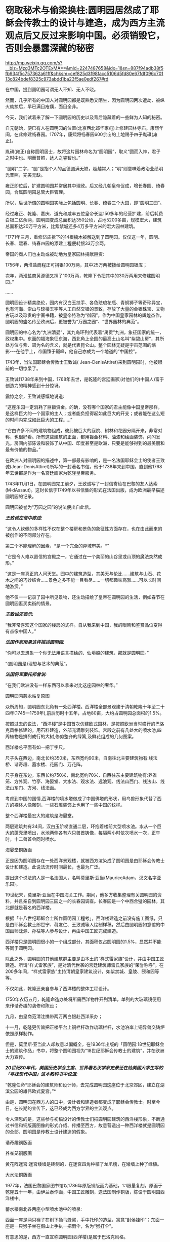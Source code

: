 * 窃取秘术与偷梁换柱:圆明园居然成了耶稣会传教士的设计与建造，成为西方主流观点后又反过来影响中国。必须销毁它，否则会暴露深藏的秘密

http://mp.weixin.qq.com/s?__biz=Mzg3MTc2OTExMA==&mid=2247487658&idx=1&sn=887f94adb38f5fb934f5c757362a61ff&chksm=cef825d3f98facc5106d5fd80e67fdf096c70113c824bdef8325c973abdd1ba23f5ae0edf267#rd

在中国，提到圆明园可谓无人不知、无人不晓。

然而，几乎所有的中国人对圆明园都是既熟悉又陌生，因为圆明园两次遭劫、被纵火劫掠后，早已满目疮痍，面目全非。

今天，我们试着来了解一下圆明园的历史以及背后隐藏着的一些鲜为人知的秘密。

自元朝始，便已有人在圆明园的位置(北京西北郊华家屯)上修建园林寺庙。康熙年间，在此修建畅春园。1707年，康熙将畅春园600余亩的土地赐予四子胤禛(雍正)。

胤禛(雍正)自称圆明居士，故将这片园林命名为“圆明园”，取义“圆而入神，君子之时中也。明而普照，达人之睿智也。”

“圆明”二字，“圆”是指个人的品德圆满无缺，超越常人；“明”则意味着政治业绩明光普照，完美无缺。

雍正即位后，扩建圆明园并常居其中理政。后又经几朝皇帝促成，增长春园、绮春园，合属圆明园总管大臣管理。

所以，后世所谓的圆明园实际上包括圆明、长春、绮春三个大园，即“圆明三园”。

[[./img/18-1.jpeg]]

经过雍正、乾隆、嘉庆、道光和咸丰五位皇帝长达150多年的经营扩建，前后耗费白银二亿余两，圆明园变成总面积达350公顷，占地5200多亩，规模宏大，建筑总面积达20万平方米，比紫禁城还多4万多平方米的宏大园林建筑。

“1771年三月，重修岱庙拆下的14根楠木被解送到了圆明园。仅仅这一年，圆明、长春、熙春、绮春四园的添建工程便耗银33万余两。

帝国的商人们也主动或被动地为皇家园林捐献巨资:

1756年，两淮盐商程正可捐银100万两，其中25万两被拨给圆明园银库；

次年，两淮盐商黄源德又捐了100万两，乾隆下令把其中的30万两用来修建圆明园。”

......

圆明园设计精美绝伦，园内有汉白玉扶手、各色珐琅花瓶、青铜狮子等奇珍异宝，也有河海、崇山与琼楼玉宇等人工自然交错的景致，存放了大量的金银珠宝、文物古玩以及珍贵的字画书籍，被皇帝特称为“御园”。作为中国皇家园林的辉煌杰作，圆明园的盛名传至欧洲后，更被誉为“万园之园”、“世界园林的典范”。

[[./img/18-2.jpeg]]

圆明园的中心名为“九洲清晏”，其九岛环列代表着“禹贡”九洲，象征国家的统一，政权集中。东面的福海象征东海，西北角上全园的最高土山名叫“紫碧山房”，其所处方位与紫、碧为名的含义，就是代表昆仑山。整个园林无疑是宇宙范围的缩影-﻿-﻿-在他手上，帝国臻于巅峰，他自己亦成为一个地道的“中国控”。

[[./img/18-3.jpeg]]

[[./img/18-4.jpeg]]

[[./img/18-5.jpeg]]

[[./img/18-6.jpeg]]

[[./img/18-7.png]]

1743年，当法国耶稣会传教士王致诚( Jean-DenisAttiret)来到圆明园时，他被眼前的一切惊呆了。

王致诚(1738年来到中国，1768年去世，是乾隆的宫廷画家)对他们的(中国人)富于创造力的精神感到十分惊讶。

震惊之余，王致诚感慨地说道:

“这座乐园一定消耗了巨额资金。的确，没有哪个国家的君主能像中国皇帝那样，是这样巨大的一个国家的主人；或者能负担得起如此巨大的开支；或者能在这么短的时间内完成如此巨大的工程......”

“它由许多不同的建筑物组成，彼此被巨大的庭院、树林和花园分隔开来，非常对称，也很好看。所有这些建筑的正面，都用镀金材料、油漆和绘画装饰，闪闪发光。房间内部陈设和装饰了从中国、印度甚至是欧洲，只要是能够得到的最美丽和最有价值的物品。”

在欧洲人对圆明园的描述中，第一部最有影响的，是一名法国耶稣会士的使者王致诚(Jean-DenisAttiret)所写的一封著名书信。他于1738年来到中国，直到他1768年去世都是作为一名宫廷画家为乾隆皇帝服务。

1743年11月1日，在圆明园完工前夕，王致诚写了一封信寄给在巴黎的友人达索(M·dAssaut)。这封长信于1749年以书信集的形式在法国出版，成为欧洲最早描述圆明园的记录。

圆明园被誉为“万园之园”的说法便出自此信。

/*王致诚在信中陈述:*/

“这令人钦佩的多样性不仅在整个楼房和景色的象征性方面存在，也在由此而来的被创作的不同部分存在。

第三个不能理解的因素，*是一个完全的异域审美。*”

“它是令人难以置信的宫殿之一，它通过在一个美丽的山谷里或山顶的魔法突然成形。”

“这是一座真正的人间天堂。园中的建筑造型，其美无与伦比......建筑与山石、花木之间的巧妙结合......景色之多不能一目看尽......一切都趣味高雅......可以长时间地游赏。”

他不仅一一记录了园中所见景物，还生动描绘了皇帝在圆明园的生活，例如春节在圆明园逛买卖街的情景。

/*王致诚还表示:*/

“我非常喜欢这个国家的楼房的式样。自从我来到中国，我的眼睛和鉴赏品位变得有点像中国人。”

/*法国作家雨果这样描述圆明园:*/

“你可以去想象一个你无法用语言描绘的、仙境般的建筑，那就是圆明园。”

“(圆明园是)理想与艺术的典范”。

/*法国将军蒙托邦曾说:*/

“在我们欧洲没有一样东西可以拿来对比这座园林的奢华。”

圆明园鸿慈永祜复原图

[[./img/18-8.jpeg]]

[[./img/18-9.jpeg]]

[[./img/18-10.jpeg]]

众所周知，圆明园东北角有一处西洋楼。西洋楼全部景观建于清朝乾隆十年至二十四年(1745一1759年),前后历时十五年，占地80亩，大约占圆明园总面积的1.5%。

按照过去的说法，“西洋楼”是中国首次仿建欧式园林，是按照欧洲当时盛行的巴洛克风格修建的，用石料建造，外部充满雕刻装饰。宫殿之前有几处大的喷水池,四周植物是排列成行的大树,修剪整齐的绿篱,及鲜花组成的几何图案。

西洋楼总平面有如一把丁字尺。

[[./img/18-11.png]]

尺子头在西边，南北长约350米，东西宽约90米，自南往北主要建筑物有:线法桥、谐奇趣、蓄水楼、花园门、万花阵。

尺子身在东边，东西长约750米，南北宽约70米，自西往东主要建筑物有:养雀笼、方外观、竹亭、海晏堂、大水法、观水法、远浪观、线法山西门、线法山、线法山东门、方河、线法画。

[[./img/18-12.jpeg]]

考虑到中国的国情,西洋楼的喷水塔做成了中国佛塔的形状，用鸟兽形象代替了西方的裸体人像雕刻，一些石雕装饰上也用了一些中国的纹样。

[[./img/18-13.jpeg]]

整个西洋楼最宏大的建筑是海晏堂。

两层建筑共有34间，汉白玉阶梯直通二层，环抱着楼前大型喷水池。水从一个巨大的蓬壳里喷出，水池两侧各有六只兽首铸像，每隔两小时依次喷水一次，正午时，十二兽首会同时喷水。

海晏堂铜版画

[[./img/18-14.jpeg]]

正是因为圆明园存在一处西洋景观楼，就被西方渲染成了圆明园是由耶稣会传教士设计和建造。此说法流传时间最长，也最为广泛。

提出这个说法的人是一名法国人，名叫莫里斯·亚当(MauriceAdam，汉文名字亚乐园)。

19世纪末，莫里斯·亚当在中国海关工作。期间，他多方收集整理有关圆明园的资料，并且亲自到圆明园三园之一的长春园调查。长春园是一个中西合璧的园林，其北部就是著名的西洋楼。

根据「十八世纪耶稣会士所作圆明园工程考」，西洋楼建造之前没有施工图纸，只是由耶稣会教士郎世宁、蒋友仁、王致诚等人绘制样稿，然后由圆明园如意馆的中国画师沈源、孙枯等人参与设计，再由中国工匠完成建造。

西洋楼只是圆明园很小的一个组成部分，其面积仅占圆明园的1.5%，显然并不能等同于圆明园。

除此之外，圆明园的其他建筑群主要是由本土的“样式雷家族”设计，并由中国工匠建造。所谓“样式雷家族”，是对清代世袭的宫廷建筑师雷氏家族的“荣誉称呼”。在200多年间，“样式雷家族”主持清朝皇家建筑设计，如紫禁城、皇陵、颐和园等等。

[[./img/18-15.jpeg]]

不仅如此，乾隆还亲自参与了西洋楼的整体工程设计。

1750年农历五月，乾隆命造办处将所需西洋物件开列清单，单列的大玻璃镜便用来作谐奇趣的装修和陈设；

九月，由皇商范清注携带两万两白银赴西洋采办；

十一月，乾隆更传旨把正楼平台上铜栏杆改作琉璃栏杆，水池泊岸上铜异兽交铸炉依照原样制作。

但是，莫里斯·亚当此人却故意以偏概全，在1936年出版的「圆明园:18世纪耶稣会士的建筑作品」书中，将整个圆明园视为“18世纪耶稣会传教士的建筑”，并在欧洲大力宣传。

/*20世纪80年代，美国历史学会主席、世界著名汉学家史景迁在给美国大学生写的「寻找现代中国」这本教科书中说道:*/

“乾隆任命*耶稣会的建筑师和设计师，去完成圆明园这座位于北京郊区，建立在湖滨公园的雄伟欧式夏宫。”*

由是，圆明园在西方人的口中，设计者和建造者都变成了耶稣会传教士。时至今日，在长期的宣传下，这已经成为西方学界的主流观点。

令人深思的是，这些参与初稿设计的传教士们把圆明园建筑的西洋楼形象，不断通过书信和铜版画图像的形式介绍、传播至西方，故意营造出一种西洋楼就是圆明园的全部、圆明园是传教士设计建造的假象。

谐奇趣铜版画

[[./img/18-16.jpeg]]

养雀笼铜版画

[[./img/18-17.jpeg]]

黄花阵迷宫:迷宫矮墙是砖制的，在迷宫四角种植了龙爪槐，在矮墙上种了绿植。

[[./img/18-18.jpeg]]

大水法铜版画

[[./img/18-19.jpeg]]

1977年，法国巴黎国家图书馆以1786年原版铜版画为基础，1:1限量复刻，原画于乾隆五十一年，由伊兰泰作画，中国工匠雕刻，送法国制作铜版，陈设于圆明园西洋楼中。

蓄水楼南北各两座小型喷水池中的喷泉:

西面一座是两只猴子在树下捅马蜂窝，手中托印的造型，寓意“封侯挂印”；东面一座是一只猴子坐在假山上手执一把雨伞，名为“猴打伞”。

[[./img/18-20.png]]

有意思的是，西方一直宣称圆明园(西洋楼)是属于巴洛克风格。

而巴洛克建筑是17～18世纪*在意大利文艺复兴建筑基础上发展起来*的一种建筑和装饰风格。

一直以来，西方都宣称文艺复兴是(Renaissance)是指发生在14-16世纪的一场反映新兴资产阶级要求的欧洲思想文化运动。

然而，越来越多的证据表明，*文艺复兴在欧洲历史上从未存在过、也从未发生过。*

根据诸玄识、董并生等学者的研究，“文艺复兴”是19世纪伪造和虚构的，因为*法国学者儒勒·米什莱(JulesMichelet)在1855年的**「法国历史」一书中**才首次发明、并使用“文艺复兴”这一词语和概念。*

而且，儒勒·米什莱(JulesMichelet)发明的“文艺复兴”是特指法国(不是意大利)，此后才被瑞士历史学家布克哈特(JacobBurckhardt)于1860年在其所著「意大利文艺复兴的文明」所提炼和确立的。

详见:[[https://mp.weixin.qq.com/s?__biz=Mzg3MTc2OTExMA==&mid=2247486753&idx=1&sn=f7c6a8402b11f1e5741acbc0beb5e4c3&chksm=cef83858f98fb14e83b8fb9e9411c3b026efd8f5cb5d1d960ab22a33c83f15db90b14aeb1bbd&token=1829429573&lang=zh_CN&scene=21#wechat_redirect][从未存在的文艺复兴:击碎起源立柱、百科全才“达芬奇”，随着达芬奇的倒下，近代科学之父伽利略也必倒无疑]]

既然文艺复兴都是后世杜撰的，那么在这个虚无缥缈的基础上能发展出巴洛克建筑风格吗？？？

实际上，“巴洛克”该词来源于葡萄牙语Barroco，意思是一种不规则的珍珠。巴洛克作为一种风格，却一直是美术史家们有争论的问题。

巴洛克一词的原义，含有不整齐、扭曲、怪诞之意。

中世纪的"巴洛克"特指经院哲学中的教条"三段论",大航海时期葡萄牙人用于表述珠宝贸易中的"有瑕疵的珍珠",意大利文艺复兴时期又指不规范的放贷行为,启蒙运动时期开始用于形容夸张与古怪的艺术现象。

直到19世纪后期，"巴洛克"才被规定为"艺术史"的概念之一。

*经过详细考证，连哥特式建筑都被发现是后世的编造和杜撰，作为同类的巴洛克能逃得过穿凿附会的命运呢？*

根据诸玄识和董并生先生的研究考证，欧洲历史上从来都不是拥有“独立建筑体系”的地区，其建筑风格来自于东方建筑文化西传和异化，印度、波斯、阿拉伯、塞尔柱、奥斯曼甚至中国等都对欧洲建筑产生过影响(以中国为例，15世纪之后抬梁式结构西传异化为西式桁架、中式坡屋顶西传异化为西式坡屋顶、中式宫廷建筑设计法则和形态比例西传被法国古典主义吸收等)。

在西欧14世纪才拥有铸铁技术之前，这些地区早已拥有制钢技术并转化为强大的生产力诞生了属于自己的建筑体系，随着历史上亚欧大陆无数次民族大西迁，这些地区的建筑技艺和文化也相继传入欧洲，但是*近代以来，欧洲人抹去了东方建筑文化对自身的影响。*

*“哥特式”本是贬义词:*哥特(Gothic)一词原指属于欧洲日耳曼部族的哥特人。在所谓的欧洲“文艺复兴”之后，人们使用“哥特式”的概念来指称中世纪(5-15世纪)的艺术风格。

1775年「约翰逊博士词典」把“哥特人”定义为:未开化的和缺乏知识的野蛮人；中世纪或哥特时代是个文化荒漠，是原始和迷信(onenot civilised, one deficient in general knowledge, a barbarian, and themedieval or Gothic age as a cultural wasteland, primitive andsuperstitious)。

从实际的历史情况来看，欧洲近代以来的历史，不论是文艺复兴还是启蒙运动，都是在中国文化的照耀下发展起来的。此一过程被学术界形象地描述为“中国热”与“中国风”。

正如法国“文明的传教士”所反映的那样，*法国曾经是中国文化在欧洲的传播中心。*

*英、法“七年战争”之后，大英帝国从与法国争夺“中国风”主导权的方针，转变为否定“中国风”、标榜大英帝国“本土文化”的方针，于是大规模伪造历史，将本来属于中国文化的内容，改头换面、说成是英国本身固有的成分。*

在这种情况下，不惜滥用本来就出于虚构的“哥特蛮族”概念，将其由原来的一个贬义词升级为内涵丰富的“欧风古韵”；再将原本属于“中国风”的内容，伪装成“哥特式风格”，新鲜打造出炉、大肆宣传、招摇过市。这就是所谓“哥特式”文学和建筑之由来。

由于这种造假行为，难逃众人法眼，于是事后想出一个被称为“仿哥特式建筑”(GothicRevival)的名词，以期达到混淆视听的目的，硬说“哥特式”与“哥特人”无关；本来不存在一个什么“哥特式建筑”，却硬要多此一举，发明一个“仿哥特式建筑”的名词。

其实，所谓的“仿哥特式建筑”并非什么“哥特式”建筑，其内涵主要是“中国风”建筑，只是在其粉墨登场之际做了手脚:对“中国风”建筑进行了局部改动，削尖顶部、戴上一顶“哥特式”的帽子。

这是“哥特建筑”的原型和典范(1760年代)，而后经过长期的怪诞修饰、多元镶嵌和畸形发展，也就成了具有代表性的西方建筑风格了。

所以，作为西方主流和传统的“哥特式”之来源，不是中世纪的欧洲，而是华夏传统，-﻿-﻿-它诞生于18世纪的“中国风”:*钱伯斯*爵士两次来华取经，*沃波尔*爵士三十年仿造。然后，经过一百多年的修改和普及，精益求精、画龙点睛，自成体系。

彼时，英国最重要的年轻建筑师钱伯斯曾经在广东居住过两年。他在1757年出版了「中国的建筑、家具、服装、器械及用品设计」一书。

不过，1757-1763年，他为肯特公爵扩建蔻园时建造的八角形中国宝塔，却是十层，而中国宝塔层数一般均为单数。也就是说，*中国建筑所包含的传统内涵，欧洲人无从领会，他们常常进行的“创造性”改动，让这些建筑犹如玩物。*

实际上，圆明园的建筑艺术风格，对欧洲建筑产生了巨大影响。

当法国传教士王致诚的信件在1747年汇编成「耶稣会士书信集」，刚于1749年在法国出版，就轰动了整个欧洲。

1752年，王致诚「中国第一园林特写」英译本出版。王致诚的书影响很大，导致欧洲上层许多达官贵人对圆明园非常青睐，纷纷当时的建筑师参考圆明园的建筑进行房屋设计，处处模仿中国园林，因此，以圆明园为代表的中国园林在乾隆年间开始走向世界，在欧洲风靡开来。

由是，欧洲开始学习园林艺术。

在英法等国争相仿造中国园林的过程中，有的似是而非，有的模仿得有点像，比如法国LIIe-Adam，Cassan公园的八角亭。因为中国皇家园林里有许多农业景观，所以在凡尔赛宫里出现了小特里阿农农舍这样的农业景观。

其中仿造得最好的，当属*钱伯斯*在英国伦敦郊外仿照广州六榕寺的六榕塔所建的邱园塔。

在18世纪的头二十年，德国皇帝在易北河上的匹灵堡建造了几座中国式宫殿；

1753年，瑞典国王为庆祝王后生日也建造了一座中国式木构建筑；

1765年，普鲁士王子建造了八角形中国式阁楼。

第一本向西欧介绍中国建筑的著作「中国的庙宇、凉亭及牌坊建筑」于1750年在伦敦出版，作者哈夫彭尼。虽然他并不真正了解中国建筑，但在1756年再版时增加了一些图样，与当初「旅游行纪」所刊登的中国风情画类似。

/*中国建筑对欧洲的影响并不仅仅局限于建筑，美国观念史学家洛夫乔伊说:*/

“中国园林是欧洲浪漫主义的起源之一，它推动和促成了浪漫主义的转向。”

/*纵观西方建筑史，其东方起源一分为二:*/

(1)模仿奥斯曼伊斯兰的建筑伪造“古典风格”(希腊-罗马)；

(2)18世纪的浪漫主义，尤其是以沃波尔等人为代表的“新古典主义”，抄袭“中国风”的内涵来伪造“哥特式”建筑，*并从圆明园中汲取灵感，伪造了所谓的巴洛克风格。*

彼时，黑暗的欧洲中世纪还处于原始宗教状态，是不具备独立发展建筑艺术的各项基础条件的。

/*详见:*/

[[https://mp.weixin.qq.com/s?__biz=Mzg3MTc2OTExMA==&mid=2247487439&idx=1&sn=3c59d613fe9b191994cc94579466ed1b&chksm=cef83ab6f98fb3a02e550578abd6550ce621d608245fc5f4cf96c4b33759ed0f7b6f5707a934&token=1829429573&lang=zh_CN&scene=21#wechat_redirect][百思不解的悖论:一边是苦无天日的黑暗中世纪，君主与民众都是文盲，一边却孕育了数不胜数的代表高等学识、高等教育的世界知名学府......]]

[[https://mp.weixin.qq.com/s?__biz=Mzg3MTc2OTExMA==&mid=2247487609&idx=1&sn=c2f82d8fd6081dfea82848c67a1d6c64&chksm=cef82500f98fac1665efdf9f4f22f10ee476524067112380f994c10f432f430152e1f8183f5d&token=1829429573&lang=zh_CN&scene=21#wechat_redirect][欧洲当时多落后？大清驻法公使著「中国为世界文化之源」，乾隆诗集在法国受热捧，耶稣会长承认西方音乐和乐器源自中国]]

经济史学家保罗·贝洛赫(PaulBairoch)利用20世纪的数据，推算1800年世界大部分地区的个人平均所得。在他的统计数字中，亚洲整体上比西欧略为落后，但领先于整个欧洲，而中国则一直领先于西欧。

美国历史学家彭慕兰通过考察农业、运输业，人的寿命、出生率，以及资本积累和技术，来比较1800年之前的欧洲和亚洲社会，以反驳主流的工业革命前的“欧洲领先论”。

......

1856年，英法两国政府以“亚罗号事件”和“马神甫事件”为由向清政府发起第二次鸦片战争。

1860年9月22日，钢枪铁炮之下，咸丰帝携妻儿及部分贵族官僚逃亡热河，其弟恭亲王奕留京谈判。10月6日晚上7点钟，法国军队抵达并攻占圆明园。次日，英法联军在圆明园内开始长达十余日的劫掠。

[[./img/18-21.jpeg]]

同年10月18日，早晨，英国军队分散成小股在圆明园内放火，无数宫殿、庙宇、亭榭及凉台付之一炬。英法联军洗劫焚毁为开端，圆明园历经了“火劫”、“木劫”、“石劫”、“土劫”等四次大劫难，逐渐沦为废墟。

[[./img/18-22.jpeg]]

/*有英国士兵在回忆录中写道:*/

“我们走出圆明园的大宫门，兴奋里带着一丝哀伤，回首望去，只见飞舞跳跃的火苗像一个个奇异的花环，点燃并吞噬了一扇扇大门......火舌呼啸，噼啪作响，仿佛在毁灭中歌唱。”

[[./img/18-23.jpeg]]

英国海军上校哈利·刘易斯·埃文斯(Harry LewisEvans)在与家人的信件中，透露了1860年他跟随英法联军侵略中国并参与洗劫圆明园的诸多细节。

“周四我参加了一个“毁烧圆明园”的狂欢活动。圆明园离我这儿大约有四英里，其中一部分优雅地坐落于山坡上，融入壮丽的山色中。不同于一切欧洲宫殿的风格，它由一大群散落山脚平原的楼阁组成，无边无际。

这些庙宇里满是绝美的青铜和珐琅，但实在太大太沉，搬不动......

我成功抢到了不少青铜和珐琅花瓶，还有一些极其精致、镶绣帝王黄绿龙纹的瓷杯与茶碟，但是它们太脆弱易碎了，我真害怕能否完好无损地把它们带回家。”

[[./img/18-24.jpeg]]

(图片来源:中国日报双语新闻)

这位就是洗劫圆明园的指挥官之一，英国海军上校哈利·刘易斯·埃文斯(HarryLewis Evans)。

[[./img/18-25.jpeg]]

他在此次掠夺中，抢到了一个价值连城的稀有青铜器“虎鎣(yíng)。

[[./img/18-26.jpeg]]

西周青铜盛水器虎鎣(yíng)距今大约3000年，因器盖和出水口的老虎造型设计而得名。目前，“鎣”类青铜器全世界仅存七件。

哈利·刘易斯·埃文斯抢到虎鎣(yíng)后，将其藏于家中

[[./img/18-27.jpeg]]

2018年4月11日，“虎鎣”在英国肯特拍卖，连同哈利·刘易斯·埃文斯写给家人的信件也一同曝光。

这个强盗在信中写道:

10月25日......清军性格中的这一点很好啊是不是，他们释放的俘虏都未受虐待、毫发未损......我们发现我们的炮弹杀伤力十足。在某处方圆50码以内，就有不下18具尸体，伤员全都被运走......

他们的损失极为惨重。最终一面停战的旗帜被送来，剩下的堡垒也全被要求投降。

现在战争显然已经结束了。我估计过不了几个月，我们就该踏上回家的路了，我担心我没法在圣诞节前赶回家了......

北京现在已经几乎是我们的了，就在好几天前我们将要开火的时候，它的一个城门上向我们竖起了白旗......

第二天我们就要进入圆明园了......那里只留下了大约300个照看圆明园的仆人，和50人左右的卫兵，当然他们没尝试任何抵抗。

法国人搜刮了大量值钱的战利品，包括手表、钟表、皮大衣、丝绸等。霍普·格兰特将军号令用上所有能找到的推车，能装多少就装多少回来。而所有这些宝贝都被现场拍卖掉，卖的钱作为奖励发给6号参战的部队，这些宝物售价高昂，最后的金额相当可观。

还发现了一大笔银锭和金锭，这些钱也会被分发给军队上下。其中一部分已经被派发出去了。我预计自己能分到54镑。

40年后，八国联军入侵北京时，再次火烧圆明园，残存的建筑也再次遭到掠夺。

[[./img/18-28.jpeg]]

1860年，圆明园被英法联军焚烧劫掠后，众多中式建筑几乎焚烧，只剩下一些主体石材为西洋楼的建筑遗迹。

清朝末年，一些西方学者如德国人奥尔末、法国人莫里斯·亚当、美国人甘博等，到西洋楼遗址游览，拍摄了不少照片。西方以此宣称圆明园里都是西洋楼、都是由耶稣会传教士设计建造。

所幸，研究圆明园的专家刘阳经过多年努力，收集了有关圆明园的老照片共400多张(拍摄年份从1873年到1940年，拍摄者中既有中国香港摄影师，也有德国摄影师以及法国人、瑞典人)，可以让我们一睹圆明园被毁前的真容。

廓然大公规月桥

[[./img/18-29.jpeg]]

在老一辈研究圆明园的专家中，对顺木天这个建筑是否真实存在有着巨大争议。此前能找到的乾隆地盘图中，对于顺木天的记录就是一个圈，但这个圈究竟长什么样子没有任何参考资料，有专家认为它就是一个平台称不上亭子。刘阳收藏的老照片让人们对顺木天的外观一目了然，照片中清晰可见乾隆御笔“顺木天”三个字。

[[./img/18-30.jpeg]]

1900年12月26日拍摄的有关圆明园琉璃塔的一张老照片。1901年，该塔被毁，这是目前发现的最后一张琉璃塔照片(刘阳收藏)。

[[./img/18-31.jpeg]]

清朝末年，每到周末或假日，西洋楼总会吸引一些西方人到此野游聚餐，刘阳收藏的其中一张照片就反映了当时一群西洋人在海晏堂北面聚餐的景象。

[[./img/18-32.jpeg]]

照片中除了西洋人，还有穿着中国服饰、梳着辫子的中国随从。

当时，洋人一般是提前从城里的中国馆子请好厨子和佣人，这些厨子和佣人会提前准备好食物，然后背到西洋楼伺候洋人用餐。

含经堂遗址

[[./img/18-33.jpeg]]

如今，曾经的万园之园也就剩下这些了。

满目疮痍，一片废墟。

[[./img/18-34.jpeg]]

这些残破的石柱孤独地伫立在那里，仿佛对前来的人凄苦低语，诉说着什么。

[[./img/18-35.jpeg]]

作为艺术与理想的典范，作为欧洲建筑史的东方来源之一，作为东方文明的集大成者，作为高度文明的象征，作为收藏无数华夏典籍的宝库，西方既然不愿意承认自己的文化源自东方，那么，圆明园这个高度凝聚智慧与文明的象征就必须被毁灭，必须被抹去。

